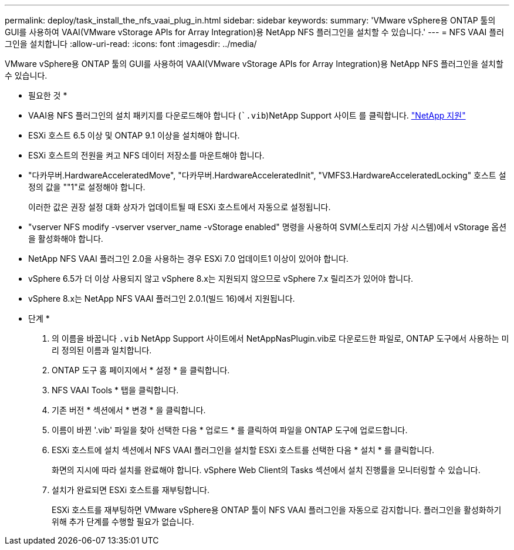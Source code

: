 ---
permalink: deploy/task_install_the_nfs_vaai_plug_in.html 
sidebar: sidebar 
keywords:  
summary: 'VMware vSphere용 ONTAP 툴의 GUI를 사용하여 VAAI(VMware vStorage APIs for Array Integration)용 NetApp NFS 플러그인을 설치할 수 있습니다.' 
---
= NFS VAAI 플러그인을 설치합니다
:allow-uri-read: 
:icons: font
:imagesdir: ../media/


[role="lead"]
VMware vSphere용 ONTAP 툴의 GUI를 사용하여 VAAI(VMware vStorage APIs for Array Integration)용 NetApp NFS 플러그인을 설치할 수 있습니다.

* 필요한 것 *

* VAAI용 NFS 플러그인의 설치 패키지를 다운로드해야 합니다 (``.vib`)NetApp Support 사이트 를 클릭합니다. https://mysupport.netapp.com/site/global/dashboard["NetApp 지원"]
* ESXi 호스트 6.5 이상 및 ONTAP 9.1 이상을 설치해야 합니다.
* ESXi 호스트의 전원을 켜고 NFS 데이터 저장소를 마운트해야 합니다.
* "다카무버.HardwareAcceleratedMove", "다카무버.HardwareAcceleratedInit", "VMFS3.HardwareAcceleratedLocking" 호스트 설정의 값을 ""1"로 설정해야 합니다.
+
이러한 값은 권장 설정 대화 상자가 업데이트될 때 ESXi 호스트에서 자동으로 설정됩니다.

* "vserver NFS modify -vserver vserver_name -vStorage enabled" 명령을 사용하여 SVM(스토리지 가상 시스템)에서 vStorage 옵션을 활성화해야 합니다.
* NetApp NFS VAAI 플러그인 2.0을 사용하는 경우 ESXi 7.0 업데이트1 이상이 있어야 합니다.
* vSphere 6.5가 더 이상 사용되지 않고 vSphere 8.x는 지원되지 않으므로 vSphere 7.x 릴리즈가 있어야 합니다.
* vSphere 8.x는 NetApp NFS VAAI 플러그인 2.0.1(빌드 16)에서 지원됩니다.


* 단계 *

. 의 이름을 바꿉니다 `.vib` NetApp Support 사이트에서 NetAppNasPlugin.vib로 다운로드한 파일로, ONTAP 도구에서 사용하는 미리 정의된 이름과 일치합니다.
. ONTAP 도구 홈 페이지에서 * 설정 * 을 클릭합니다.
. NFS VAAI Tools * 탭을 클릭합니다.
. 기존 버전 * 섹션에서 * 변경 * 을 클릭합니다.
. 이름이 바뀐 '.vib' 파일을 찾아 선택한 다음 * 업로드 * 를 클릭하여 파일을 ONTAP 도구에 업로드합니다.
. ESXi 호스트에 설치 섹션에서 NFS VAAI 플러그인을 설치할 ESXi 호스트를 선택한 다음 * 설치 * 를 클릭합니다.
+
화면의 지시에 따라 설치를 완료해야 합니다. vSphere Web Client의 Tasks 섹션에서 설치 진행률을 모니터링할 수 있습니다.

. 설치가 완료되면 ESXi 호스트를 재부팅합니다.
+
ESXi 호스트를 재부팅하면 VMware vSphere용 ONTAP 툴이 NFS VAAI 플러그인을 자동으로 감지합니다. 플러그인을 활성화하기 위해 추가 단계를 수행할 필요가 없습니다.


